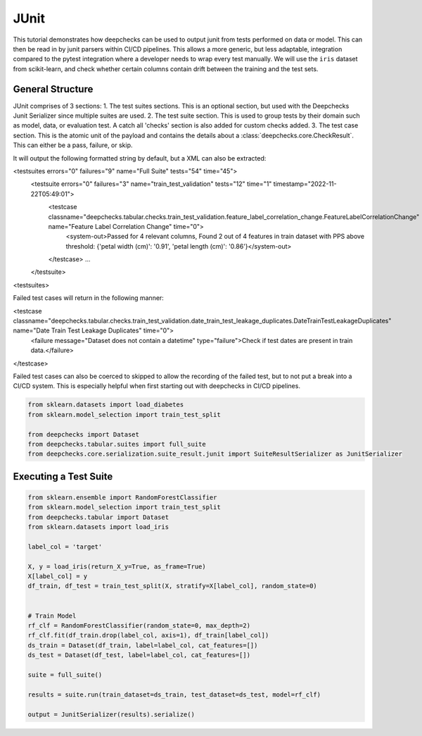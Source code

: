 ======
JUnit
======

This tutorial demonstrates how deepchecks can be used to output junit from tests performed on data or model. This can
then be read in by junit parsers within CI/CD pipelines. This allows a more generic, but less adaptable, integration
compared to the pytest integration where a developer needs to wrap every test manually. We will use the ``iris``
dataset from scikit-learn, and check whether certain columns contain drift between the training and the test sets.

General Structure
-------------------------
JUnit comprises of 3 sections:
1. The test suites sections. This is an optional section, but used with the Deepchecks Junit Serializer since multiple
suites are used.
2. The test suite section. This is used to group tests by their domain such as model, data, or evaluation test. A catch
all 'checks' section is also added for custom checks added.
3. The test case section. This is the atomic unit of the payload and contains the details about a
:class:`deepchecks.core.CheckResult`. This can either be a pass, failure, or skip.

It will output the following formatted string by default, but a XML can also be extracted:

<testsuites errors="0" failures="9" name="Full Suite" tests="54" time="45">
    <testsuite errors="0" failures="3" name="train_test_validation" tests="12" time="1" timestamp="2022-11-22T05:49:01">
        <testcase classname="deepchecks.tabular.checks.train_test_validation.feature_label_correlation_change.FeatureLabelCorrelationChange" name="Feature Label Correlation Change" time="0">
            <system-out>Passed for 4 relevant columns, Found 2 out of 4 features in train dataset with PPS above threshold: {'petal width (cm)': '0.91', 'petal length (cm)': '0.86'}</system-out>
        </testcase>
        ...
    </testsuite>
<testsuites>

Failed test cases will return in the following manner:

<testcase classname="deepchecks.tabular.checks.train_test_validation.date_train_test_leakage_duplicates.DateTrainTestLeakageDuplicates" name="Date Train Test Leakage Duplicates" time="0">
    <failure message="Dataset does not contain a datetime" type="failure">Check if test dates are present in train data.</failure>
</testcase>

Failed test cases can also be coerced to skipped to allow the recording of the failed test, but to not put a break into
a CI/CD system. This is especially helpful when first starting out with deepchecks in CI/CD pipelines.

.. code-block:: python

    from sklearn.datasets import load_diabetes
    from sklearn.model_selection import train_test_split

    from deepchecks import Dataset
    from deepchecks.tabular.suites import full_suite
    from deepchecks.core.serialization.suite_result.junit import SuiteResultSerializer as JunitSerializer

Executing a Test Suite
-------------------------
.. code-block:: python

    from sklearn.ensemble import RandomForestClassifier
    from sklearn.model_selection import train_test_split
    from deepchecks.tabular import Dataset
    from sklearn.datasets import load_iris

    label_col = 'target'

    X, y = load_iris(return_X_y=True, as_frame=True)
    X[label_col] = y
    df_train, df_test = train_test_split(X, stratify=X[label_col], random_state=0)


    # Train Model
    rf_clf = RandomForestClassifier(random_state=0, max_depth=2)
    rf_clf.fit(df_train.drop(label_col, axis=1), df_train[label_col])
    ds_train = Dataset(df_train, label=label_col, cat_features=[])
    ds_test = Dataset(df_test, label=label_col, cat_features=[])

    suite = full_suite()

    results = suite.run(train_dataset=ds_train, test_dataset=ds_test, model=rf_clf)

    output = JunitSerializer(results).serialize()
